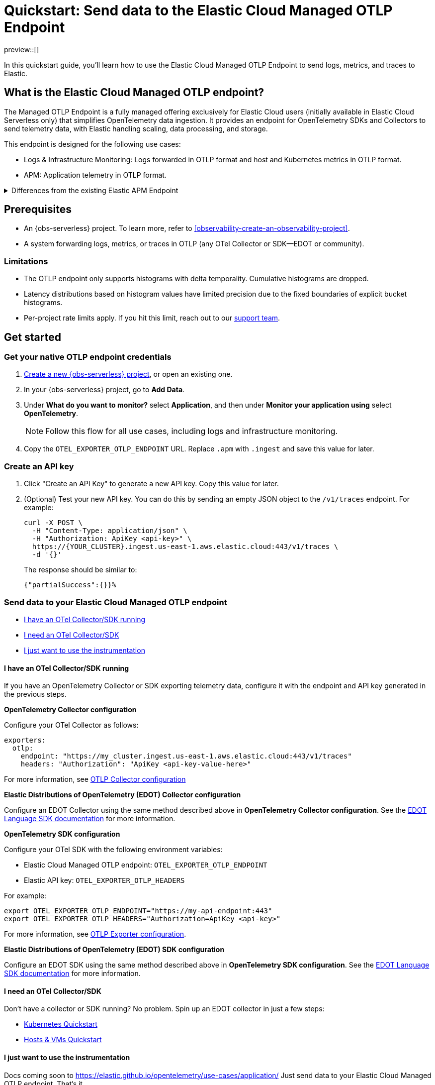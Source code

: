 [[collect-data-with-native-otlp]]
= Quickstart: Send data to the Elastic Cloud Managed OTLP Endpoint

preview::[]

In this quickstart guide, you'll learn how to use the Elastic Cloud Managed OTLP Endpoint to send logs, metrics, and traces to Elastic.

[discrete]
== What is the Elastic Cloud Managed OTLP endpoint?

The Managed OTLP Endpoint is a fully managed offering exclusively for Elastic Cloud users (initially available in Elastic Cloud Serverless only) that simplifies OpenTelemetry data ingestion. It provides an endpoint for OpenTelemetry SDKs and Collectors to send telemetry data, with Elastic handling scaling, data processing, and storage.

This endpoint is designed for the following use cases:

* Logs & Infrastructure Monitoring: Logs forwarded in OTLP format and host and Kubernetes metrics in OTLP format.
* APM: Application telemetry in OTLP format.

[%collapsible]
.Differences from the existing Elastic APM Endpoint
====
The Elastic Cloud Managed OTLP Endpoint ensures that OpenTelemetry data is stored without any schema translation, preserving both OpenTelemetry semantic conventions and resource attributes. It supports ingesting OTLP logs, metrics, and traces in a unified manner, ensuring consistent treatment across all telemetry data. This marks a significant improvement over the {observability-guide}/apm-open-telemetry.html[existing functionality], which primarily focuses on traces and the APM use case.
====

[discrete]
== Prerequisites

* An {obs-serverless} project. To learn more, refer to <<observability-create-an-observability-project>>.
* A system forwarding logs, metrics, or traces in OTLP (any OTel Collector or SDK—EDOT or community).

[discrete]
=== Limitations

* The OTLP endpoint only supports histograms with delta temporality. Cumulative histograms are dropped.
* Latency distributions based on histogram values have limited precision due to the fixed boundaries of explicit bucket histograms.
* Per-project rate limits apply. If you hit this limit, reach out to our https://support.elastic.co[support team].

[discrete]
== Get started

[discrete]
=== Get your native OTLP endpoint credentials

. <<observability-create-an-observability-project,Create a new {obs-serverless} project>>, or open an existing one.

. In your {obs-serverless} project, go to **Add Data**.

. Under **What do you want to monitor?** select **Application**, and then under **Monitor your application using** select **OpenTelemetry**.
+
NOTE: Follow this flow for all use cases, including logs and infrastructure monitoring.

. Copy the `OTEL_EXPORTER_OTLP_ENDPOINT` URL. Replace `.apm` with `.ingest` and save this value for later.

[discrete]
=== Create an API key

. Click "Create an API Key" to generate a new API key. Copy this value for later.
. (Optional) Test your new API key. You can do this by sending an empty JSON object to the `/v1/traces` endpoint. For example:
+
[source,bash]
----
curl -X POST \
  -H "Content-Type: application/json" \
  -H "Authorization: ApiKey <api-key>" \
  https://{YOUR_CLUSTER}.ingest.us-east-1.aws.elastic.cloud:443/v1/traces \
  -d '{}'
----
+
The response should be similar to:
+
[source,txt]
----
{"partialSuccess":{}}%  
----

[discrete]
=== Send data to your Elastic Cloud Managed OTLP endpoint

* <<otel-sdk-running>>
* <<no-sdk-running>>
* <<instrumentation-please>>

[discrete]
[[otel-sdk-running]]
==== I have an OTel Collector/SDK running

If you have an OpenTelemetry Collector or SDK exporting telemetry data,
configure it with the endpoint and API key generated in the previous steps.

**OpenTelemetry Collector configuration**

Configure your OTel Collector as follows:

[source,yaml]
----
exporters:
  otlp:
    endpoint: "https://my_cluster.ingest.us-east-1.aws.elastic.cloud:443/v1/traces"
    headers: "Authorization": "ApiKey <api-key-value-here>"
----

For more information, see
https://opentelemetry.io/docs/collector/configuration/[OTLP Collector configuration]

**Elastic Distributions of OpenTelemetry (EDOT) Collector configuration**

Configure an EDOT Collector using the same method described above in **OpenTelemetry Collector configuration**.
See the https://elastic.github.io/opentelemetry/edot-collector/index.html[EDOT Language SDK documentation] for more information.

**OpenTelemetry SDK configuration**

Configure your OTel SDK with the following environment variables:

* Elastic Cloud Managed OTLP endpoint: `OTEL_EXPORTER_OTLP_ENDPOINT` 
* Elastic API key: `OTEL_EXPORTER_OTLP_HEADERS`

For example:

[source,terminal]
----
export OTEL_EXPORTER_OTLP_ENDPOINT="https://my-api-endpoint:443"
export OTEL_EXPORTER_OTLP_HEADERS="Authorization=ApiKey <api-key>"
----

For more information, see
https://opentelemetry.io/docs/languages/sdk-configuration/otlp-exporter/[OTLP Exporter configuration].

**Elastic Distributions of OpenTelemetry (EDOT) SDK configuration**

Configure an EDOT SDK using the same method described above in **OpenTelemetry SDK configuration**.
See the https://elastic.github.io/opentelemetry/edot-sdks/index.html[EDOT Language SDK documentation] for more information.

[discrete]
[[no-sdk-running]]
==== I need an OTel Collector/SDK

Don't have a collector or SDK running? No problem. Spin up an EDOT collector in just a few steps:

* https://elastic.github.io/opentelemetry/quickstart/serverless/k8s.html[Kubernetes Quickstart]
* https://elastic.github.io/opentelemetry/quickstart/serverless/hosts_vms.html[Hosts & VMs Quickstart]

// Commenting out Docker until the docs are ready
// * https://elastic.github.io/opentelemetry/quickstart/serverless/docker.html[Docker Quickstart]

[discrete]
[[instrumentation-please]]
==== I just want to use the instrumentation

Docs coming soon to https://elastic.github.io/opentelemetry/use-cases/application/
Just send data to your Elastic Cloud Managed OTLP endpoint. That's it. 

[discrete]
== Troubleshoot

**Api Key prefix not found**

The following error is due to an improperly formatted API key:

[source,terminal]
----
Exporting failed. Dropping data.
{"kind": "exporter", "data_type": }
"Unauthenticated desc = ApiKey prefix not found"
----

You must format your API key as `"Authorization": "ApiKey <api-key-value-here>"` or `"Authorization=ApiKey <api-key>"` depending on whether you're using a collector or SDK. See <<otel-sdk-running>> for more information.

[discrete]
== Provide feedback

We love to hear from you!
Help improve the Elastic Cloud Managed OTLP Endpoint by sending us feedback in our https://discuss.elastic.co/c/apm[discussion forum] or https://elasticstack.slack.com/signup#/domain-signup[community Slack].

For EDOT collector feedback, please open an issue in the https://github.com/elastic/elastic-agent/issues[elastic-agent repository].

[discrete]
== What's next?

Visualize your OpenTelemetry data. Learn more in <<otlp-visualize>>.
